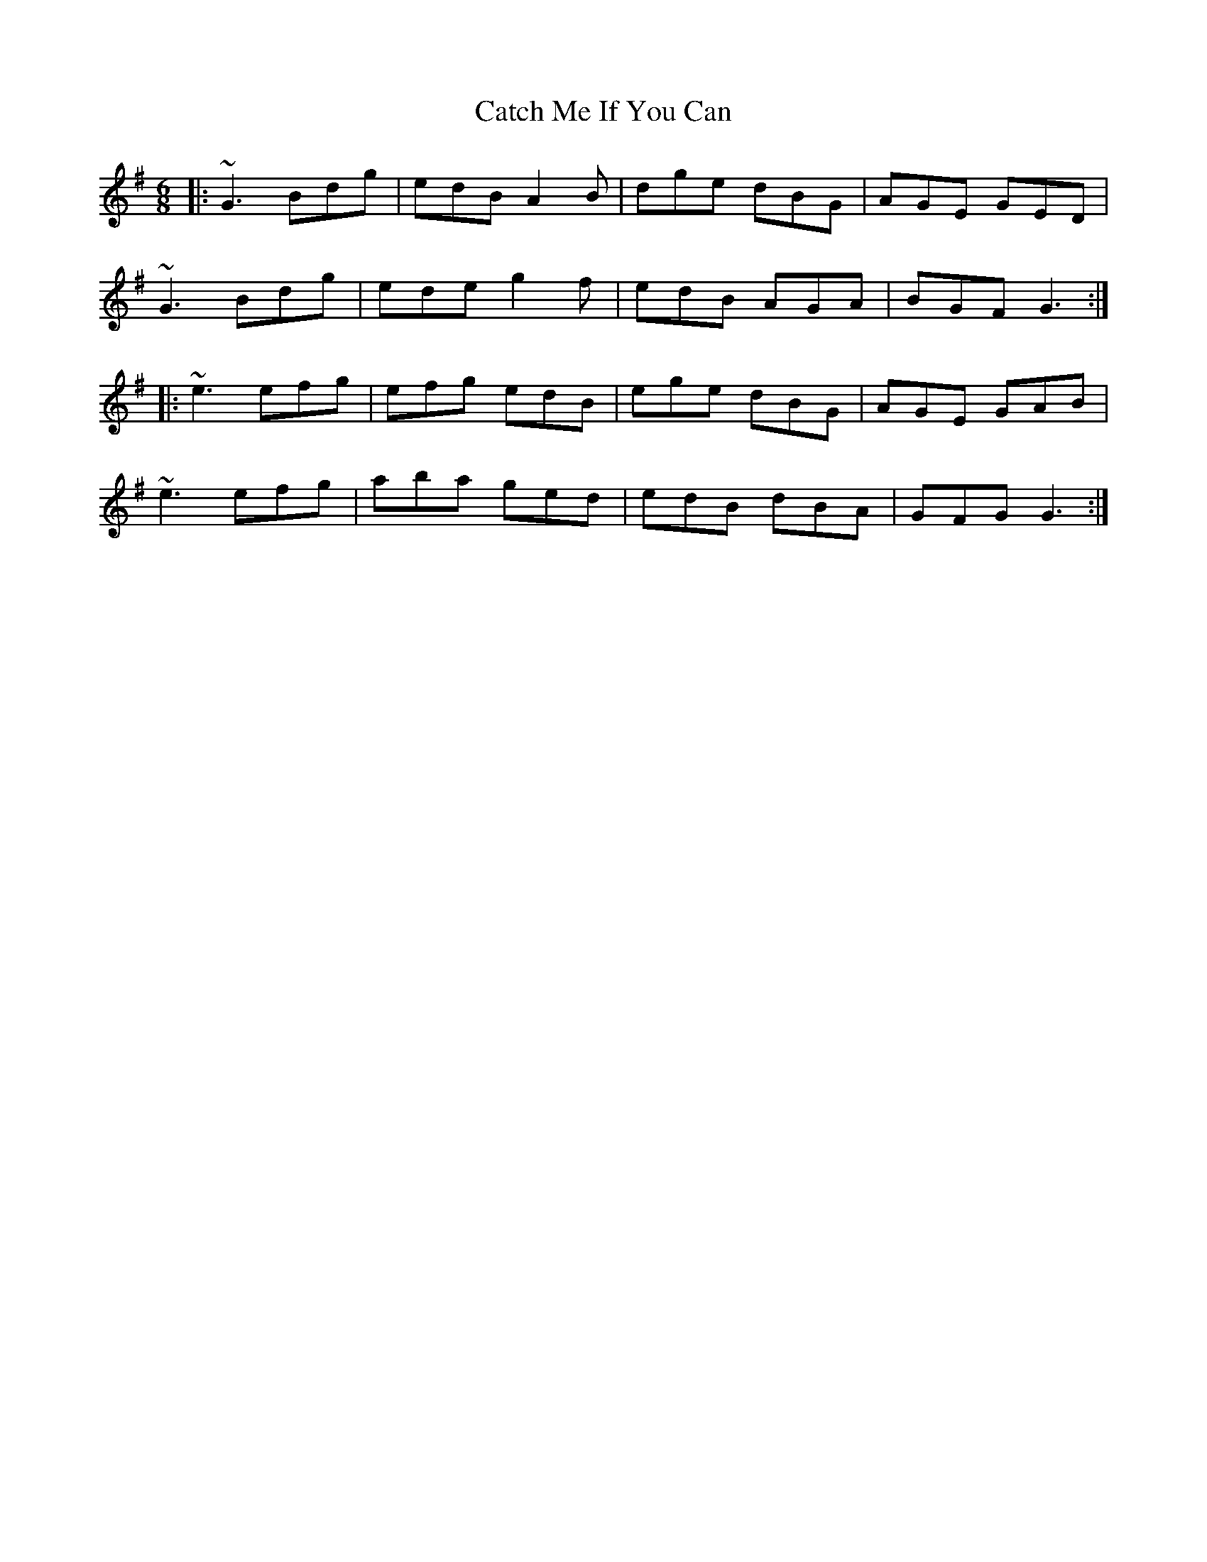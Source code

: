 X: 6530
T: Catch Me If You Can
R: jig
M: 6/8
K: Gmajor
|:~G3 Bdg|edB A2B|dge dBG|AGE GED|
~G3 Bdg|ede g2f|edB AGA|BGF G3:|
|:~e3 efg|efg edB|ege dBG|AGE GAB|
~e3 efg|aba ged|edB dBA|GFG G3:|

